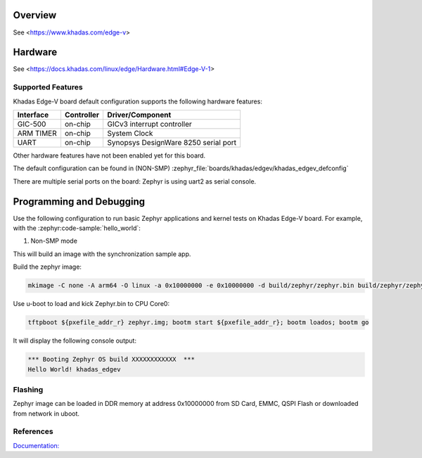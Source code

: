 .. zephyr:board:: khadas_edgev

Overview
********

See <https://www.khadas.com/edge-v>

Hardware
********

See <https://docs.khadas.com/linux/edge/Hardware.html#Edge-V-1>

Supported Features
==================

Khadas Edge-V board default configuration supports the following
hardware features:

+-----------+------------+--------------------------------------+
| Interface | Controller | Driver/Component                     |
+===========+============+======================================+
| GIC-500   | on-chip    | GICv3 interrupt controller           |
+-----------+------------+--------------------------------------+
| ARM TIMER | on-chip    | System Clock                         |
+-----------+------------+--------------------------------------+
| UART      | on-chip    | Synopsys DesignWare 8250 serial port |
+-----------+------------+--------------------------------------+

Other hardware features have not been enabled yet for this board.

The default configuration can be found in (NON-SMP)
:zephyr_file:`boards/khadas/edgev/khadas_edgev_defconfig`

There are multiple serial ports on the board: Zephyr is using
uart2 as serial console.

Programming and Debugging
*************************

Use the following configuration to run basic Zephyr applications and
kernel tests on Khadas Edge-V board. For example, with the :zephyr:code-sample:`hello_world`:

1. Non-SMP mode

.. zephyr-app-commands::
   :zephyr-app: samples/hello_world
   :host-os: unix
   :board: khadas_edgev
   :goals: build

This will build an image with the synchronization sample app.

Build the zephyr image:

.. code-block:: console

	mkimage -C none -A arm64 -O linux -a 0x10000000 -e 0x10000000 -d build/zephyr/zephyr.bin build/zephyr/zephyr.img

Use u-boot to load and kick Zephyr.bin to CPU Core0:

.. code-block:: console

	tftpboot ${pxefile_addr_r} zephyr.img; bootm start ${pxefile_addr_r}; bootm loados; bootm go

It will display the following console output:

.. code-block:: console

	*** Booting Zephyr OS build XXXXXXXXXXXX  ***
	Hello World! khadas_edgev

Flashing
========

Zephyr image can be loaded in DDR memory at address 0x10000000 from SD Card,
EMMC, QSPI Flash or downloaded from network in uboot.

References
==========

`Documentation: <https://docs.khadas.com/linux/edge/>`_
